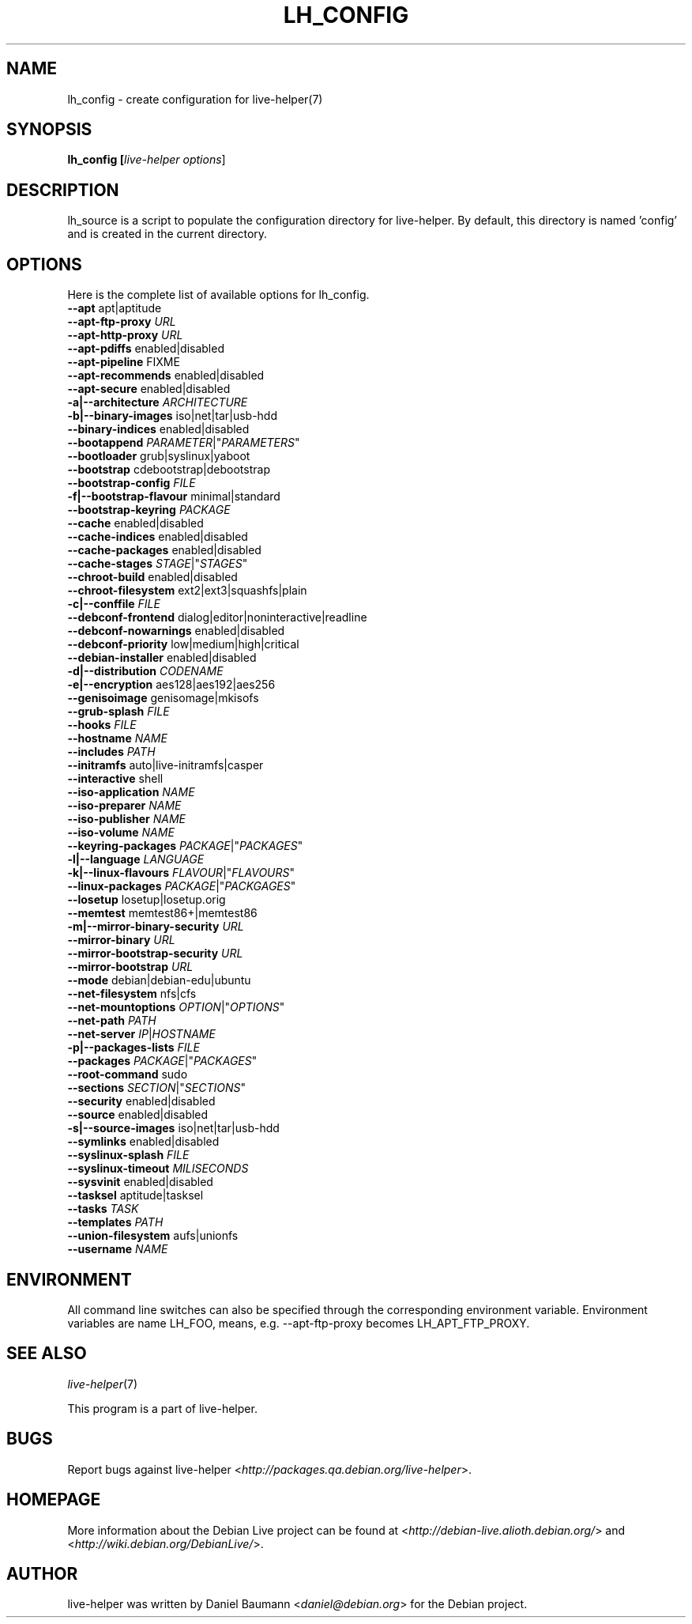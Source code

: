 .TH LH_CONFIG 1 "2007\-09\-24" "1.0~a29" "live\-helper"

.SH NAME
lh_config \- create configuration for live-helper(7)

.SH SYNOPSIS
.B lh_config [\fIlive\-helper\ options\fR\|]

.SH DESCRIPTION
lh_source is a script to populate the configuration directory for live\-helper. By default, this directory is named 'config' and is created in the current directory.

.SH OPTIONS
Here is the complete list of available options for lh_config.
.IP "\fB\-\-apt\fR apt|aptitude" 4

.IP "\fB\-\-apt\-ftp\-proxy\fR \fIURL\fR" 4

.IP "\fB\-\-apt\-http\-proxy\fR \fIURL\fR" 4

.IP "\fB\-\-apt\-pdiffs\fR enabled|disabled" 4

.IP "\fB\-\-apt\-pipeline\fR FIXME" 4

.IP "\fB\-\-apt\-recommends\fR enabled|disabled" 4

.IP "\fB\-\-apt\-secure\fR enabled|disabled" 4

.IP "\fB\-a|\-\-architecture\fR \fIARCHITECTURE\fR" 4

.IP "\fB\-b|\-\-binary\-images\fR iso|net|tar|usb\-hdd" 4

.IP "\fB\-\-binary\-indices\fR enabled|disabled" 4

.IP "\fB\-\-bootappend\fR \fIPARAMETER\fR|""\fIPARAMETERS\fR""" 4

.IP "\fB\-\-bootloader\fR grub|syslinux|yaboot" 4

.IP "\fB\-\-bootstrap\fR cdebootstrap|debootstrap" 4

.IP "\fB\-\-bootstrap\-config\fR \fIFILE\fR" 4

.IP "\fB\-f|\-\-bootstrap\-flavour\fR minimal|standard" 4

.IP "\fB\-\-bootstrap\-keyring\fR \fIPACKAGE\fR" 4

.IP "\fB\-\-cache\fR enabled|disabled" 4

.IP "\fB\-\-cache\-indices\fR enabled|disabled" 4

.IP "\fB\-\-cache\-packages\fR enabled|disabled" 4

.IP "\fB\-\-cache\-stages\fR \fISTAGE\fR|""\fISTAGES\fR""" 4

.IP "\fB\-\-chroot\-build\fR enabled|disabled" 4

.IP "\fB\-\-chroot\-filesystem\fR ext2|ext3|squashfs|plain" 4

.IP "\fB\-c|\-\-conffile\fR \fIFILE\fR" 4

.IP "\fB\-\-debconf\-frontend\fR dialog|editor|noninteractive|readline" 4

.IP "\fB\-\-debconf\-nowarnings\fR enabled|disabled" 4

.IP "\fB\-\-debconf\-priority\fR low|medium|high|critical" 4

.IP "\fB\-\-debian\-installer\fR enabled|disabled" 4

.IP "\fB\-d|\-\-distribution\fR \fICODENAME\fR" 4

.IP "\fB\-e|\-\-encryption\fR aes128|aes192|aes256" 4

.IP "\fB\-\-genisoimage\fR genisomage|mkisofs" 4

.IP "\fB\-\-grub\-splash\fR \fIFILE\fR" 4

.IP "\fB\-\-hooks\fR \fIFILE\fR" 4

.IP "\fB\-\-hostname\fR \fINAME\fR" 4

.IP "\fB\-\-includes\fR \fIPATH\fR" 4

.IP "\fB\-\-initramfs\fR auto|live\-initramfs|casper" 4

.IP "\fB\-\-interactive\fR shell" 4

.IP "\fB\-\-iso\-application\fR \fINAME\fR" 4

.IP "\fB\-\-iso\-preparer\fR \fINAME\fR" 4

.IP "\fB\-\-iso\-publisher\fR \fINAME\fR" 4

.IP "\fB\-\-iso\-volume\fR \fINAME\fR" 4

.IP "\fB\-\-keyring\-packages\fR \fIPACKAGE\fR|""\fIPACKAGES\fR""" 4

.IP "\fB\-l|\-\-language\fR \fILANGUAGE\fR" 4

.IP "\fB\-k|\-\-linux\-flavours\fR \fIFLAVOUR\fR|""\fIFLAVOURS\fR""" 4

.IP "\fB\-\-linux\-packages\fR \fIPACKAGE\fR|""\fIPACKGAGES\fR""" 4

.IP "\fB\-\-losetup\fR losetup|losetup.orig" 4

.IP "\fB\-\-memtest\fR memtest86+|memtest86" 4

.IP "\fB\-m|\-\-mirror\-binary\-security\fR \fIURL\fR" 4

.IP "\fB\-\-mirror\-binary\fR \fIURL\fR" 4

.IP "\fB\-\-mirror\-bootstrap\-security\fR \fIURL\fR" 4

.IP "\fB\-\-mirror\-bootstrap\fR \fIURL\fR" 4

.IP "\fB\-\-mode\fR debian|debian\-edu|ubuntu" 4

.IP "\fB\-\-net\-filesystem\fR nfs|cfs" 4

.IP "\fB\-\-net\-mountoptions\fR \fIOPTION\fR|""\fIOPTIONS\fR""" 4

.IP "\fB\-\-net\-path\fR \fIPATH\fR" 4

.IP "\fB\-\-net\\-server\fR \fIIP\fR|\fIHOSTNAME\fR" 4

.IP "\fB\-p|\-\-packages\-lists\fR \fIFILE\fR" 4

.IP "\fB\-\-packages\fR \fIPACKAGE\fR|""\fIPACKAGES\fR""" 4

.IP "\fB\-\-root\-command\fR sudo" 4

.IP "\fB\-\-sections\fR \fISECTION\fR|""\fISECTIONS\fR""" 4

.IP "\fB\-\-security\fR enabled|disabled" 4

.IP "\fB\-\-source\fR enabled|disabled" 4

.IP "\fB\-s|\-\-source\-images\fR iso|net|tar|usb\-hdd" 4

.IP "\fB\-\-symlinks\fR enabled|disabled" 4

.IP "\fB\-\-syslinux\-splash\fR \fIFILE\fR" 4

.IP "\fB\-\-syslinux\-timeout\fR \fIMILISECONDS\fR" 4

.IP "\fB\-\-sysvinit\fR enabled|disabled" 4

.IP "\fB\-\-tasksel\fR aptitude|tasksel" 4

.IP "\fB\-\-tasks\fR \fITASK\fR" 4

.IP "\fB\-\-templates\fR \fIPATH\fR" 4

.IP "\fB\-\-union\-filesystem\fR aufs|unionfs" 4

.IP "\fB\-\-username\fR \fINAME\fR" 4

.SH ENVIRONMENT
All command line switches can also be specified through the corresponding environment variable. Environment variables are name LH_FOO, means, e.g. \-\-apt\-ftp\-proxy becomes LH_APT_FTP_PROXY.

.SH SEE ALSO
\fIlive\-helper\fR(7)
.PP
This program is a part of live\-helper.

.SH BUGS
Report bugs against live\-helper <\fIhttp://packages.qa.debian.org/live\-helper\fR>.

.SH HOMEPAGE
More information about the Debian Live project can be found at <\fIhttp://debian\-live.alioth.debian.org/\fR> and <\fIhttp://wiki.debian.org/DebianLive/\fR>.

.SH AUTHOR
live\-helper was written by Daniel Baumann <\fIdaniel@debian.org\fR> for the Debian project.
